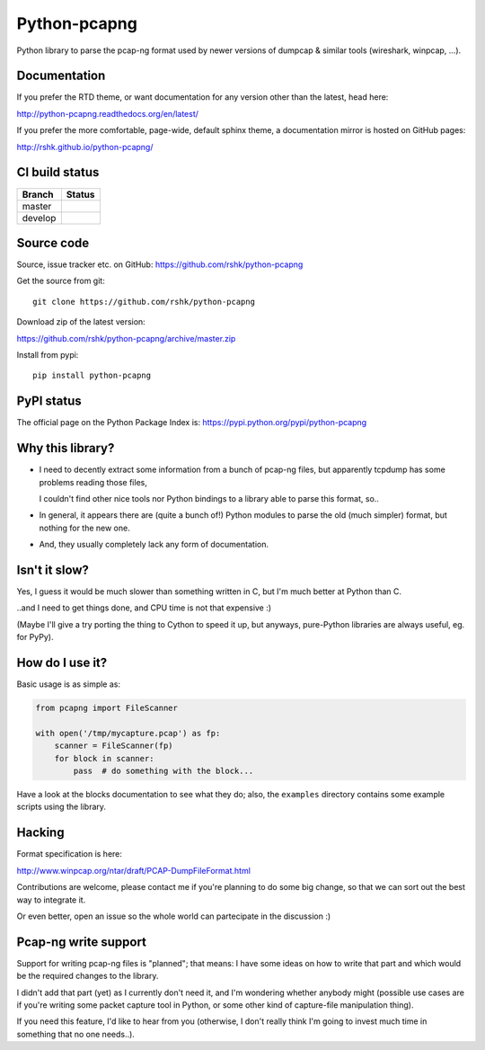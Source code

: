 Python-pcapng
#############

Python library to parse the pcap-ng format used by newer versions
of dumpcap & similar tools (wireshark, winpcap, ...).


Documentation
=============

If you prefer the RTD theme, or want documentation for any version
other than the latest, head here:

http://python-pcapng.readthedocs.org/en/latest/

If you prefer the more comfortable, page-wide, default sphinx theme,
a documentation mirror is hosted on GitHub pages:

http://rshk.github.io/python-pcapng/


CI build status
===============

+----------+--------------------------------------------------------------------------+
| Branch   | Status                                                                   |
+==========+==========================================================================+
| master   | .. image:: https://travis-ci.org/rshk/python-pcapng.svg?branch=master    |
|          |     :target: https://travis-ci.org/rshk/python-pcapng                    |
+----------+--------------------------------------------------------------------------+
| develop  | .. image:: https://travis-ci.org/rshk/python-pcapng.svg?branch=develop   |
|          |     :target: https://travis-ci.org/rshk/python-pcapng                    |
+----------+--------------------------------------------------------------------------+


Source code
===========

Source, issue tracker etc. on GitHub: https://github.com/rshk/python-pcapng

Get the source from git::

    git clone https://github.com/rshk/python-pcapng

Download zip of the latest version:

https://github.com/rshk/python-pcapng/archive/master.zip

Install from pypi::

    pip install python-pcapng


PyPI status
===========

The official page on the Python Package Index is: https://pypi.python.org/pypi/python-pcapng

.. image:: https://pypip.in/version/python-pcapng/badge.svg?text=version
    :target: https://github.com/rshk/python-pcapng.git
    :alt: Latest PyPI version

.. image:: https://pypip.in/download/python-pcapng/badge.svg?period=month
    :target: https://github.com/rshk/python-pcapng.git
    :alt: Number of PyPI downloads

.. image:: https://pypip.in/py_versions/python-pcapng/badge.svg
    :target: https://pypi.python.org/pypi/python-pcapng/
    :alt: Supported Python versions

.. image:: https://pypip.in/status/python-pcapng/badge.svg
    :target: https://pypi.python.org/pypi/python-pcapng/
    :alt: Development Status

.. image:: https://pypip.in/license/python-pcapng/badge.svg
    :target: https://pypi.python.org/pypi/python-pcapng/
    :alt: License

..
   .. image:: https://pypip.in/wheel/python-pcapng/badge.svg
       :target: https://pypi.python.org/pypi/python-pcapng/
       :alt: Wheel Status

   .. image:: https://pypip.in/egg/python-pcapng/badge.svg
       :target: https://pypi.python.org/pypi/python-pcapng/
       :alt: Egg Status

   .. image:: https://pypip.in/format/python-pcapng/badge.svg
       :target: https://pypi.python.org/pypi/python-pcapng/
       :alt: Download format



Why this library?
=================

- I need to decently extract some information from a bunch of pcap-ng
  files, but apparently tcpdump has some problems reading those files,

  I couldn't find other nice tools nor Python bindings to a library
  able to parse this format, so..

- In general, it appears there are (quite a bunch of!) Python modules
  to parse the old (much simpler) format, but nothing for the new one.

- And, they usually completely lack any form of documentation.


Isn't it slow?
==============

Yes, I guess it would be much slower than something written in C,
but I'm much better at Python than C.

..and I need to get things done, and CPU time is not that expensive :)

(Maybe I'll give a try porting the thing to Cython to speed it up, but
anyways, pure-Python libraries are always useful, eg. for PyPy).


How do I use it?
================

Basic usage is as simple as:

.. code-block:: python

    from pcapng import FileScanner

    with open('/tmp/mycapture.pcap') as fp:
        scanner = FileScanner(fp)
        for block in scanner:
            pass  # do something with the block...

Have a look at the blocks documentation to see what they do; also, the
``examples`` directory contains some example scripts using the library.


Hacking
=======

Format specification is here:

http://www.winpcap.org/ntar/draft/PCAP-DumpFileFormat.html

Contributions are welcome, please contact me if you're planning to do
some big change, so that we can sort out the best way to integrate it.

Or even better, open an issue so the whole world can partecipate in
the discussion :)


Pcap-ng write support
=====================

Support for writing pcap-ng files is "planned"; that means: I have
some ideas on how to write that part and which would be the required
changes to the library.

I didn't add that part (yet) as I currently don't need it, and I'm
wondering whether anybody might (possible use cases are if you're
writing some packet capture tool in Python, or some other kind of
capture-file manipulation thing).

If you need this feature, I'd like to hear from you (otherwise, I
don't really think I'm going to invest much time in something that no
one needs..).
